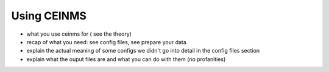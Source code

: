 .. _using_ceinms:

Using CEINMS
############

- what you use ceinms for ( see the theory)
- recap of what you need: see config files, see prepare your data
- explain the actual meaning of some configs we didn't go into detail in the config files section
- explain what the ouput files are and what you can do with them (no profanities)

